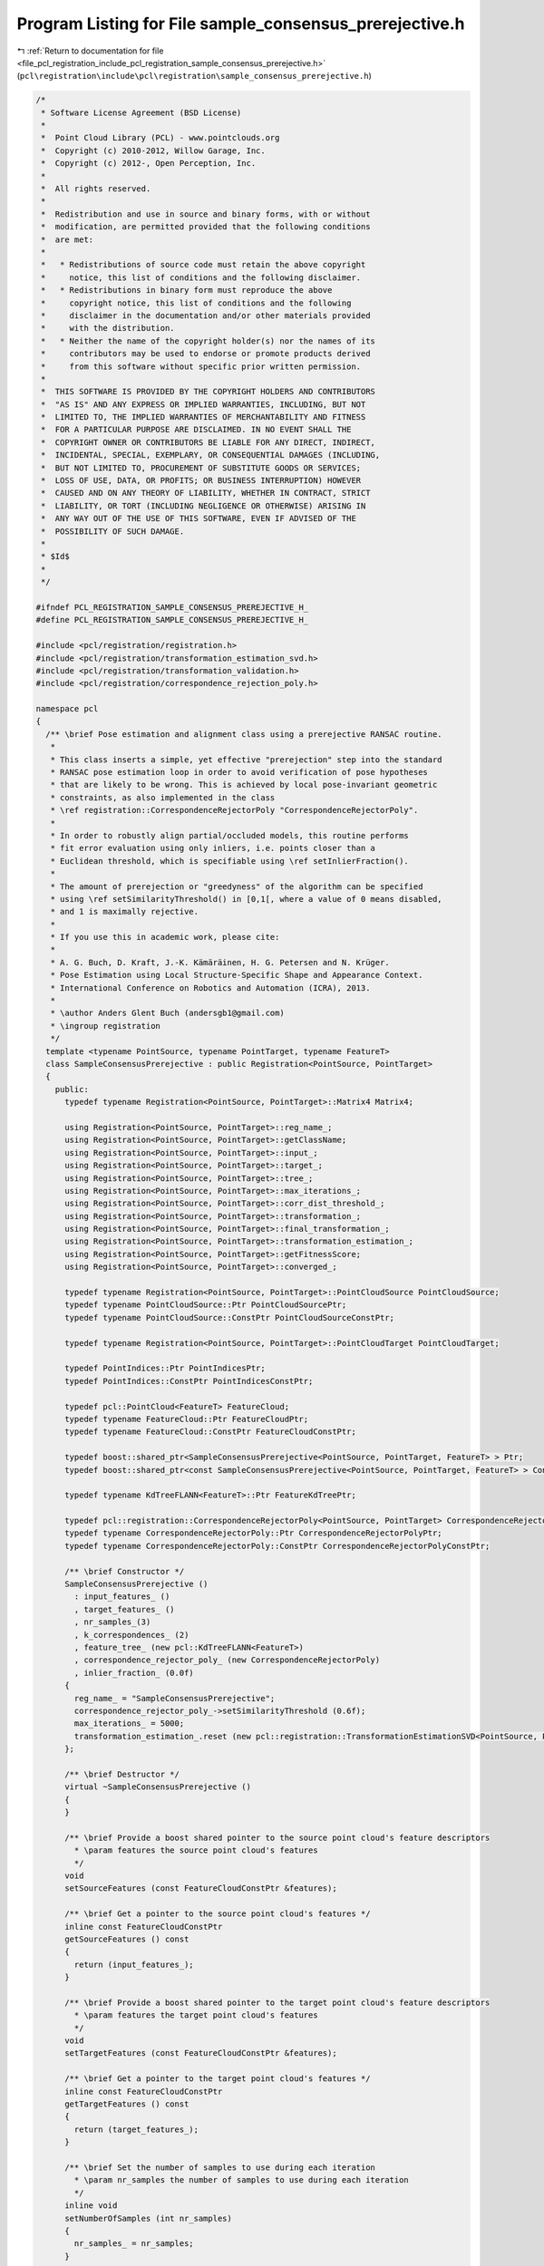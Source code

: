 
.. _program_listing_file_pcl_registration_include_pcl_registration_sample_consensus_prerejective.h:

Program Listing for File sample_consensus_prerejective.h
========================================================

|exhale_lsh| :ref:`Return to documentation for file <file_pcl_registration_include_pcl_registration_sample_consensus_prerejective.h>` (``pcl\registration\include\pcl\registration\sample_consensus_prerejective.h``)

.. |exhale_lsh| unicode:: U+021B0 .. UPWARDS ARROW WITH TIP LEFTWARDS

.. code-block:: cpp

   /*
    * Software License Agreement (BSD License)
    *
    *  Point Cloud Library (PCL) - www.pointclouds.org
    *  Copyright (c) 2010-2012, Willow Garage, Inc.
    *  Copyright (c) 2012-, Open Perception, Inc.
    *
    *  All rights reserved.
    *
    *  Redistribution and use in source and binary forms, with or without
    *  modification, are permitted provided that the following conditions
    *  are met:
    *
    *   * Redistributions of source code must retain the above copyright
    *     notice, this list of conditions and the following disclaimer.
    *   * Redistributions in binary form must reproduce the above
    *     copyright notice, this list of conditions and the following
    *     disclaimer in the documentation and/or other materials provided
    *     with the distribution.
    *   * Neither the name of the copyright holder(s) nor the names of its
    *     contributors may be used to endorse or promote products derived
    *     from this software without specific prior written permission.
    *
    *  THIS SOFTWARE IS PROVIDED BY THE COPYRIGHT HOLDERS AND CONTRIBUTORS
    *  "AS IS" AND ANY EXPRESS OR IMPLIED WARRANTIES, INCLUDING, BUT NOT
    *  LIMITED TO, THE IMPLIED WARRANTIES OF MERCHANTABILITY AND FITNESS
    *  FOR A PARTICULAR PURPOSE ARE DISCLAIMED. IN NO EVENT SHALL THE
    *  COPYRIGHT OWNER OR CONTRIBUTORS BE LIABLE FOR ANY DIRECT, INDIRECT,
    *  INCIDENTAL, SPECIAL, EXEMPLARY, OR CONSEQUENTIAL DAMAGES (INCLUDING,
    *  BUT NOT LIMITED TO, PROCUREMENT OF SUBSTITUTE GOODS OR SERVICES;
    *  LOSS OF USE, DATA, OR PROFITS; OR BUSINESS INTERRUPTION) HOWEVER
    *  CAUSED AND ON ANY THEORY OF LIABILITY, WHETHER IN CONTRACT, STRICT
    *  LIABILITY, OR TORT (INCLUDING NEGLIGENCE OR OTHERWISE) ARISING IN
    *  ANY WAY OUT OF THE USE OF THIS SOFTWARE, EVEN IF ADVISED OF THE
    *  POSSIBILITY OF SUCH DAMAGE.
    *
    * $Id$
    *
    */
   
   #ifndef PCL_REGISTRATION_SAMPLE_CONSENSUS_PREREJECTIVE_H_
   #define PCL_REGISTRATION_SAMPLE_CONSENSUS_PREREJECTIVE_H_
   
   #include <pcl/registration/registration.h>
   #include <pcl/registration/transformation_estimation_svd.h>
   #include <pcl/registration/transformation_validation.h>
   #include <pcl/registration/correspondence_rejection_poly.h>
   
   namespace pcl
   {
     /** \brief Pose estimation and alignment class using a prerejective RANSAC routine.
      * 
      * This class inserts a simple, yet effective "prerejection" step into the standard
      * RANSAC pose estimation loop in order to avoid verification of pose hypotheses
      * that are likely to be wrong. This is achieved by local pose-invariant geometric
      * constraints, as also implemented in the class
      * \ref registration::CorrespondenceRejectorPoly "CorrespondenceRejectorPoly".
      * 
      * In order to robustly align partial/occluded models, this routine performs
      * fit error evaluation using only inliers, i.e. points closer than a
      * Euclidean threshold, which is specifiable using \ref setInlierFraction().
      * 
      * The amount of prerejection or "greedyness" of the algorithm can be specified
      * using \ref setSimilarityThreshold() in [0,1[, where a value of 0 means disabled,
      * and 1 is maximally rejective.
      * 
      * If you use this in academic work, please cite:
      * 
      * A. G. Buch, D. Kraft, J.-K. Kämäräinen, H. G. Petersen and N. Krüger.
      * Pose Estimation using Local Structure-Specific Shape and Appearance Context.
      * International Conference on Robotics and Automation (ICRA), 2013.
      *  
      * \author Anders Glent Buch (andersgb1@gmail.com)
      * \ingroup registration
      */
     template <typename PointSource, typename PointTarget, typename FeatureT>
     class SampleConsensusPrerejective : public Registration<PointSource, PointTarget>
     {
       public:
         typedef typename Registration<PointSource, PointTarget>::Matrix4 Matrix4;
         
         using Registration<PointSource, PointTarget>::reg_name_;
         using Registration<PointSource, PointTarget>::getClassName;
         using Registration<PointSource, PointTarget>::input_;
         using Registration<PointSource, PointTarget>::target_;
         using Registration<PointSource, PointTarget>::tree_;
         using Registration<PointSource, PointTarget>::max_iterations_;
         using Registration<PointSource, PointTarget>::corr_dist_threshold_;
         using Registration<PointSource, PointTarget>::transformation_;
         using Registration<PointSource, PointTarget>::final_transformation_;
         using Registration<PointSource, PointTarget>::transformation_estimation_;
         using Registration<PointSource, PointTarget>::getFitnessScore;
         using Registration<PointSource, PointTarget>::converged_;
   
         typedef typename Registration<PointSource, PointTarget>::PointCloudSource PointCloudSource;
         typedef typename PointCloudSource::Ptr PointCloudSourcePtr;
         typedef typename PointCloudSource::ConstPtr PointCloudSourceConstPtr;
   
         typedef typename Registration<PointSource, PointTarget>::PointCloudTarget PointCloudTarget;
   
         typedef PointIndices::Ptr PointIndicesPtr;
         typedef PointIndices::ConstPtr PointIndicesConstPtr;
   
         typedef pcl::PointCloud<FeatureT> FeatureCloud;
         typedef typename FeatureCloud::Ptr FeatureCloudPtr;
         typedef typename FeatureCloud::ConstPtr FeatureCloudConstPtr;
   
         typedef boost::shared_ptr<SampleConsensusPrerejective<PointSource, PointTarget, FeatureT> > Ptr;
         typedef boost::shared_ptr<const SampleConsensusPrerejective<PointSource, PointTarget, FeatureT> > ConstPtr;
   
         typedef typename KdTreeFLANN<FeatureT>::Ptr FeatureKdTreePtr;
         
         typedef pcl::registration::CorrespondenceRejectorPoly<PointSource, PointTarget> CorrespondenceRejectorPoly;
         typedef typename CorrespondenceRejectorPoly::Ptr CorrespondenceRejectorPolyPtr;
         typedef typename CorrespondenceRejectorPoly::ConstPtr CorrespondenceRejectorPolyConstPtr;
         
         /** \brief Constructor */
         SampleConsensusPrerejective ()
           : input_features_ ()
           , target_features_ ()
           , nr_samples_(3)
           , k_correspondences_ (2)
           , feature_tree_ (new pcl::KdTreeFLANN<FeatureT>)
           , correspondence_rejector_poly_ (new CorrespondenceRejectorPoly)
           , inlier_fraction_ (0.0f)
         {
           reg_name_ = "SampleConsensusPrerejective";
           correspondence_rejector_poly_->setSimilarityThreshold (0.6f);
           max_iterations_ = 5000;
           transformation_estimation_.reset (new pcl::registration::TransformationEstimationSVD<PointSource, PointTarget>);
         };
         
         /** \brief Destructor */
         virtual ~SampleConsensusPrerejective ()
         {
         }
   
         /** \brief Provide a boost shared pointer to the source point cloud's feature descriptors
           * \param features the source point cloud's features
           */
         void 
         setSourceFeatures (const FeatureCloudConstPtr &features);
   
         /** \brief Get a pointer to the source point cloud's features */
         inline const FeatureCloudConstPtr
         getSourceFeatures () const
         { 
           return (input_features_);
         }
   
         /** \brief Provide a boost shared pointer to the target point cloud's feature descriptors
           * \param features the target point cloud's features
           */
         void 
         setTargetFeatures (const FeatureCloudConstPtr &features);
   
         /** \brief Get a pointer to the target point cloud's features */
         inline const FeatureCloudConstPtr 
         getTargetFeatures () const
         {
           return (target_features_);
         }
   
         /** \brief Set the number of samples to use during each iteration
           * \param nr_samples the number of samples to use during each iteration
           */
         inline void 
         setNumberOfSamples (int nr_samples)
         {
           nr_samples_ = nr_samples;
         }
   
         /** \brief Get the number of samples to use during each iteration, as set by the user */
         inline int 
         getNumberOfSamples () const
         {
           return (nr_samples_);
         }
   
         /** \brief Set the number of neighbors to use when selecting a random feature correspondence.  A higher value will
           * add more randomness to the feature matching.
           * \param k the number of neighbors to use when selecting a random feature correspondence.
           */
         inline void
         setCorrespondenceRandomness (int k)
         {
           k_correspondences_ = k;
         }
   
         /** \brief Get the number of neighbors used when selecting a random feature correspondence, as set by the user */
         inline int
         getCorrespondenceRandomness () const
         {
           return (k_correspondences_);
         }
         
         /** \brief Set the similarity threshold in [0,1[ between edge lengths of the underlying polygonal correspondence rejector object,
          * where 1 is a perfect match
          * \param similarity_threshold edge length similarity threshold
          */
         inline void
         setSimilarityThreshold (float similarity_threshold)
         {
           correspondence_rejector_poly_->setSimilarityThreshold (similarity_threshold);
         }
         
         /** \brief Get the similarity threshold between edge lengths of the underlying polygonal correspondence rejector object,
          * \return edge length similarity threshold
          */
         inline float
         getSimilarityThreshold () const
         {
           return correspondence_rejector_poly_->getSimilarityThreshold ();
         }
         
         /** \brief Set the required inlier fraction (of the input)
          * \param inlier_fraction required inlier fraction, must be in [0,1]
          */
         inline void
         setInlierFraction (float inlier_fraction)
         {
           inlier_fraction_ = inlier_fraction;
         }
         
         /** \brief Get the required inlier fraction
          * \return required inlier fraction in [0,1]
          */
         inline float
         getInlierFraction () const
         {
           return inlier_fraction_;
         }
         
         /** \brief Get the inlier indices of the source point cloud under the final transformation
          * @return inlier indices
          */
         inline const std::vector<int>&
         getInliers () const
         {
           return inliers_;
         }
   
       protected:
         /** \brief Choose a random index between 0 and n-1
           * \param n the number of possible indices to choose from
           */
         inline int 
         getRandomIndex (int n) const
         {
           return (static_cast<int> (n * (rand () / (RAND_MAX + 1.0))));
         };
         
         /** \brief Select \a nr_samples sample points from cloud while making sure that their pairwise distances are 
           * greater than a user-defined minimum distance, \a min_sample_distance.
           * \param cloud the input point cloud
           * \param nr_samples the number of samples to select
           * \param sample_indices the resulting sample indices
           */
         void 
         selectSamples (const PointCloudSource &cloud, int nr_samples, std::vector<int> &sample_indices);
   
         /** \brief For each of the sample points, find a list of points in the target cloud whose features are similar to 
           * the sample points' features. From these, select one randomly which will be considered that sample point's 
           * correspondence.
           * \param sample_indices the indices of each sample point
           * \param similar_features correspondence cache, which is used to read/write already computed correspondences
           * \param corresponding_indices the resulting indices of each sample's corresponding point in the target cloud
           */
         void 
         findSimilarFeatures (const std::vector<int> &sample_indices,
                 std::vector<std::vector<int> >& similar_features,
                 std::vector<int> &corresponding_indices);
   
         /** \brief Rigid transformation computation method.
           * \param output the transformed input point cloud dataset using the rigid transformation found
           * \param guess The computed transformation
           */
         void 
         computeTransformation (PointCloudSource &output, const Eigen::Matrix4f& guess);
   
         /** \brief Obtain the fitness of a transformation
           * The following metrics are calculated, based on
           * \b final_transformation_ and \b corr_dist_threshold_:
           *   - Inliers: the number of transformed points which are closer than threshold to NN
           *   - Error score: the MSE of the inliers  
           * \param inliers indices of source point cloud inliers
           * \param fitness_score output fitness score as RMSE 
           */
         void 
         getFitness (std::vector<int>& inliers, float& fitness_score);
   
         /** \brief The source point cloud's feature descriptors. */
         FeatureCloudConstPtr input_features_;
   
         /** \brief The target point cloud's feature descriptors. */
         FeatureCloudConstPtr target_features_;  
   
         /** \brief The number of samples to use during each iteration. */
         int nr_samples_;
   
         /** \brief The number of neighbors to use when selecting a random feature correspondence. */
         int k_correspondences_;
        
         /** \brief The KdTree used to compare feature descriptors. */
         FeatureKdTreePtr feature_tree_;
         
         /** \brief The polygonal correspondence rejector used for prerejection */
         CorrespondenceRejectorPolyPtr correspondence_rejector_poly_;
         
         /** \brief The fraction [0,1] of inlier points required for accepting a transformation */
         float inlier_fraction_;
         
         /** \brief Inlier points of final transformation as indices into source */
         std::vector<int> inliers_;
     };
   }
   
   #include <pcl/registration/impl/sample_consensus_prerejective.hpp>
   
   #endif
